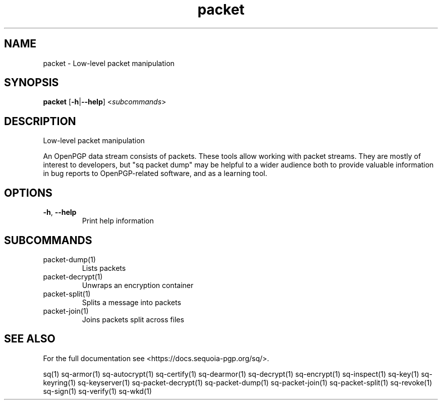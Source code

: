 .ie \n(.g .ds Aq \(aq
.el .ds Aq '
.TH packet 1 "July 2022" "sq 0.26.0" "Sequoia Manual"
.SH NAME
packet \- Low\-level packet manipulation
.SH SYNOPSIS
\fBpacket\fR [\fB\-h\fR|\fB\-\-help\fR] <\fIsubcommands\fR>
.SH DESCRIPTION
Low\-level packet manipulation
.PP
An OpenPGP data stream consists of packets.  These tools allow working
with packet streams.  They are mostly of interest to developers, but
"sq packet dump" may be helpful to a wider audience both to provide
valuable information in bug reports to OpenPGP\-related software, and
as a learning tool.
.SH OPTIONS
.TP
\fB\-h\fR, \fB\-\-help\fR
Print help information
.SH SUBCOMMANDS
.TP
packet\-dump(1)
Lists packets
.TP
packet\-decrypt(1)
Unwraps an encryption container
.TP
packet\-split(1)
Splits a message into packets
.TP
packet\-join(1)
Joins packets split across files
.SH "SEE ALSO"
For the full documentation see <https://docs.sequoia\-pgp.org/sq/>.
.PP
sq(1)
sq\-armor(1)
sq\-autocrypt(1)
sq\-certify(1)
sq\-dearmor(1)
sq\-decrypt(1)
sq\-encrypt(1)
sq\-inspect(1)
sq\-key(1)
sq\-keyring(1)
sq\-keyserver(1)
sq\-packet\-decrypt(1)
sq\-packet\-dump(1)
sq\-packet\-join(1)
sq\-packet\-split(1)
sq\-revoke(1)
sq\-sign(1)
sq\-verify(1)
sq\-wkd(1)
